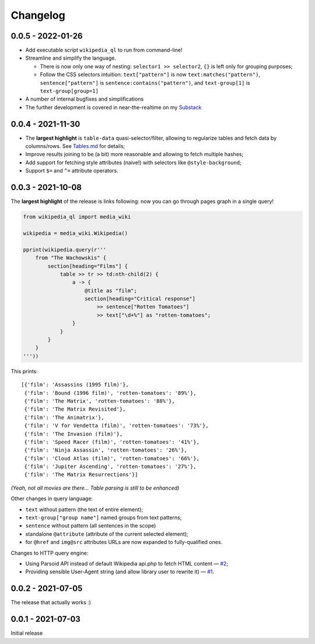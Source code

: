 Changelog
=========

0.0.5 - 2022-01-26
------------------

- Add executable script ``wikipedia_ql`` to run from command-line!
- Streamline and simplify the language.

  - There is now only one way of nesting: ``selector1 >> selector2``, ``{}`` is left only for grouping purposes;
  - Follow the CSS selectors intuition: ``text["pattern"]`` is now ``text:matches("pattern")``, ``sentence["pattern"]`` is ``sentence:contains("pattern")``, and ``text-group[1]`` is ``text-group[group=1]``

- A number of internal bugfixes and simplifications
- The further development is covered in near-the-realtime on my `Substack <https://zverok.substack.com/>`_


0.0.4 - 2021-11-30
------------------

- The **largest highlight** is ``table-data`` quasi-selector/filter, allowing to regularize tables and fetch data by columns/rows. See `Tables.md <https://github.com/zverok/wikipedia_ql/blob/main/docs/Tables.md>`_ for details;
- Improve results joining to be (a bit) more reasonable and allowing to fetch multiple hashes;
- Add support for fetching style attributes (naive!) with selectors like ``@style-background``;
- Support ``$=`` and ``^=`` attribute operators.


0.0.3 - 2021-10-08
------------------

The **largest highlight** of the release is links following: now you can go through pages graph in a single query!

.. code-block:: python

  from wikipedia_ql import media_wiki

  wikipedia = media_wiki.Wikipedia()

  pprint(wikipedia.query(r'''
      from "The Wachowskis" {
          section[heading="Films"] {
              table >> tr >> td:nth-child(2) {
                  a -> {
                      @title as "film";
                      section[heading="Critical response"]
                          >> sentence["Rotten Tomatoes"]
                          >> text["\d+%"] as "rotten-tomatoes";
                  }
              }
          }
      }
  '''))

This prints::

  [{'film': 'Assassins (1995 film)'},
   {'film': 'Bound (1996 film)', 'rotten-tomatoes': '89%'},
   {'film': 'The Matrix', 'rotten-tomatoes': '88%'},
   {'film': 'The Matrix Revisited'},
   {'film': 'The Animatrix'},
   {'film': 'V for Vendetta (film)', 'rotten-tomatoes': '73%'},
   {'film': 'The Invasion (film)'},
   {'film': 'Speed Racer (film)', 'rotten-tomatoes': '41%'},
   {'film': 'Ninja Assassin', 'rotten-tomatoes': '26%'},
   {'film': 'Cloud Atlas (film)', 'rotten-tomatoes': '66%'},
   {'film': 'Jupiter Ascending', 'rotten-tomatoes': '27%'},
   {'film': 'The Matrix Resurrections'}]

*(Yeah, not all movies are there... Table parsing is still to be enhanced)*

Other changes in query language:

- ``text`` without pattern (the text of entire element);
- ``text-group["group name"]`` named groups from text patterns;
- ``sentence`` without pattern (all sentences in the scope)
- standalone ``@attribute`` (attribute of the current selected element);
- for ``@href`` and ``img@src`` attributes URLs are now expanded to fully-qualified ones.

Changes to HTTP query engine:

- Using Parsoid API instead of default Wikipedia api.php to fetch HTML content — `#2 <https://github.com/zverok/wikipedia_ql/issues/2>`_;
- Providing sensible User-Agent string (and allow library user to rewrite it) — `#1 <https://github.com/zverok/wikipedia_ql/issues/1>`_.

0.0.2 - 2021-07-05
------------------

The release that actually works :)

0.0.1 - 2021-07-03
------------------

Initial release
